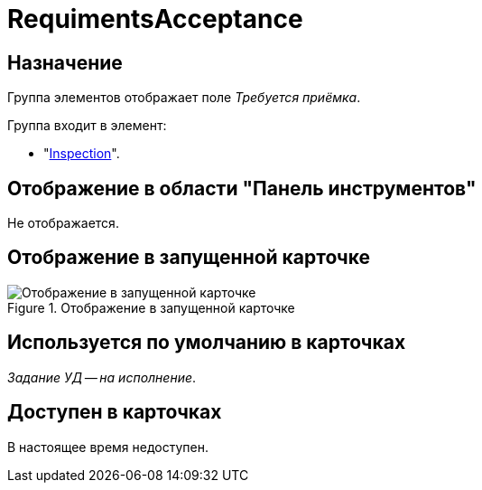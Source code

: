 = RequimentsAcceptance

== Назначение

Группа элементов отображает поле _Требуется приёмка_.

.Группа входит в элемент:
* "xref:layouts/hc-ctrl/inspection.adoc[Inspection]".

== Отображение в области "Панель инструментов"

Не отображается.

== Отображение в запущенной карточке

.Отображение в запущенной карточке
image::acceptance-required.png[Отображение в запущенной карточке]

== Используется по умолчанию в карточках

_Задание УД -- на исполнение_.

== Доступен в карточках

В настоящее время недоступен.
